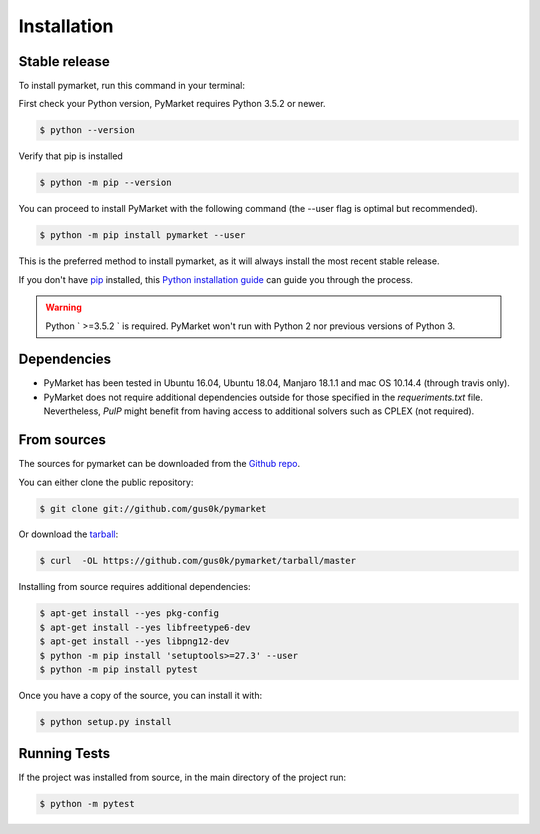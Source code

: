 .. highlight:: shell

============
Installation
============


Stable release
--------------

To install pymarket, run this command in your terminal:

First check your Python version, PyMarket requires Python 3.5.2 or newer.

.. code-block:: console
    
   $ python --version

Verify that pip is installed

.. code-block:: console   

   $ python -m pip --version

You can proceed to install PyMarket with the following command (the --user flag is optimal but recommended).

.. code-block:: console

    $ python -m pip install pymarket --user

This is the preferred method to install pymarket, as it will always install the most recent stable release.

If you don't have `pip`_ installed, this `Python installation guide`_ can guide
you through the process.

.. _pip: https://pip.pypa.io
.. _Python installation guide: http://docs.python-guide.org/en/latest/starting/installation/

.. warning::
    Python ` >=3.5.2 ` is required. PyMarket won't run with Python 2 nor previous versions of Python 3.


Dependencies
-------------

* PyMarket has been tested in Ubuntu 16.04, Ubuntu 18.04, Manjaro 18.1.1 and mac OS 10.14.4 (through travis only).
* PyMarket does not require additional dependencies outside for those specified in the `requeriments.txt` file. Nevertheless,
  `PulP` might benefit from having access to additional solvers such as CPLEX (not required).



From sources
------------

The sources for pymarket can be downloaded from the `Github repo`_.

You can either clone the public repository:

.. code-block:: console

    $ git clone git://github.com/gus0k/pymarket

Or download the `tarball`_:

.. code-block:: console

    $ curl  -OL https://github.com/gus0k/pymarket/tarball/master


Installing from source requires additional dependencies:

.. code-block:: console

      $ apt-get install --yes pkg-config
      $ apt-get install --yes libfreetype6-dev
      $ apt-get install --yes libpng12-dev
      $ python -m pip install 'setuptools>=27.3' --user
      $ python -m pip install pytest


Once you have a copy of the source, you can install it with:

.. code-block:: console

    $ python setup.py install


.. _Github repo: https://github.com/gus0k/pymarket
.. _tarball: https://github.com/gus0k/pymarket/tarball/master


Running Tests
---------------

If the project was installed from source, in the main directory of the project run:

.. code-block:: console

        $ python -m pytest

